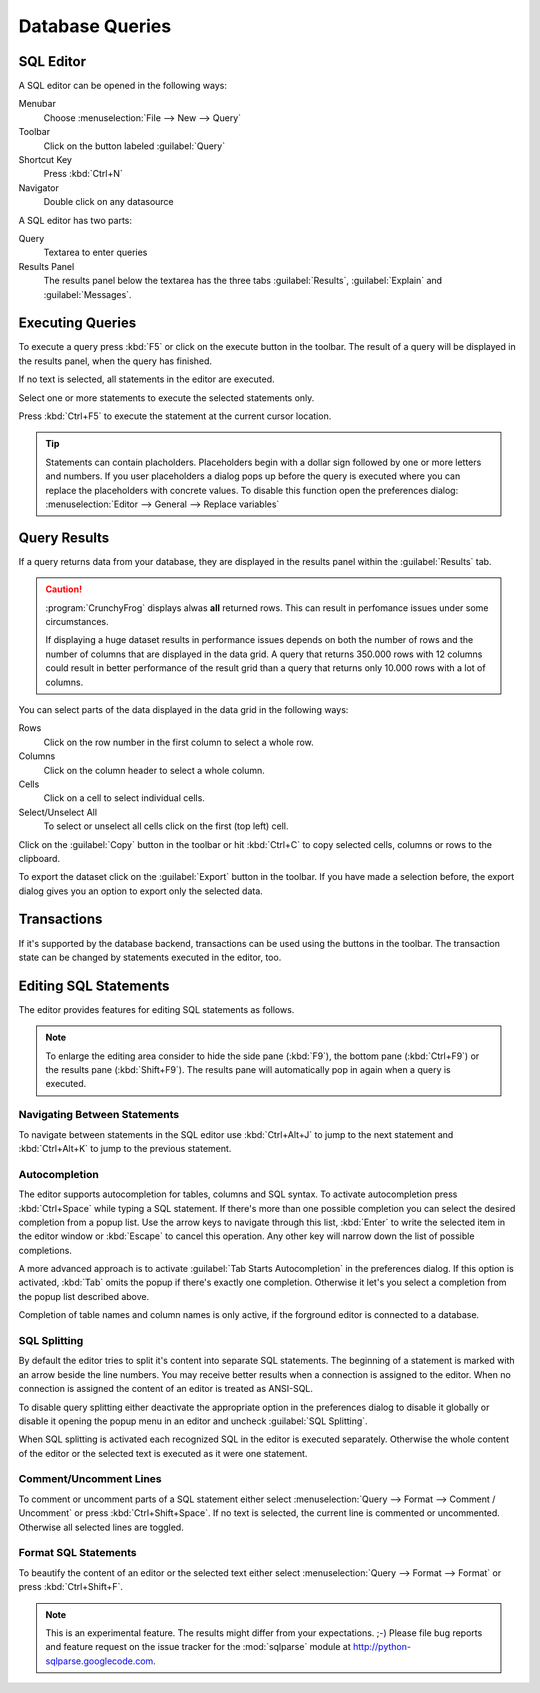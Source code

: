 .. _crunchyfrog-queries:

Database Queries
================

.. index::
   single: Editor
   single: User Interface; Editor

.. _sqleditor:

SQL Editor
----------

A SQL editor can be opened in the following ways:

Menubar
   Choose :menuselection:`File --> New --> Query`

Toolbar
   Click on the button labeled :guilabel:`Query`

Shortcut Key
   Press :kbd:`Ctrl+N`

Navigator
   Double click on any datasource


A SQL editor has two parts:

Query
   Textarea to enter queries

Results Panel
   The results panel below the textarea has the three
   tabs :guilabel:`Results`, :guilabel:`Explain` and :guilabel:`Messages`.


.. index::
   single: Query; Execute

.. _queries_execute:

Executing Queries
-----------------

To execute a query press :kbd:`F5` or
click on the execute button in the toolbar. The result of
a query will be displayed in the results panel, when the
query has finished.

If no text is selected, all statements in the editor are executed.

Select one or more statements to execute the selected statements only.

Press :kbd:`Ctrl+F5` to execute the statement at the current cursor
location.

.. tip::
   Statements can contain placholders. Placeholders begin with
   a dollar sign followed by one or more letters and numbers.
   If you user placeholders a dialog pops up before the query is
   executed where you can replace the placeholders with concrete
   values.
   To disable this function open the preferences dialog:
   :menuselection:`Editor --> General --> Replace variables`



.. index::
   single: Results
   single: User Interface; Query Results

.. _queries_results:

Query Results
-------------

If a query returns data from your database, they are displayed
in the results panel within the :guilabel:`Results` tab.

.. caution::
   :program:`CrunchyFrog` displays alwas **all** returned rows.
   This can result in perfomance issues under some circumstances.

   If displaying a huge dataset results in performance issues
   depends on both the number of rows and the number of
   columns that are displayed in the data grid.
   A query that returns 350.000 rows with 12 columns could
   result in better performance of the result grid than a
   query that returns only 10.000 rows with a lot of columns.

You can select parts of the data displayed in the data grid in the
following ways:

Rows
   Click on the row number in the first column to select a whole row.

Columns
   Click on the column header to select a whole column.

Cells
   Click on a cell to select individual cells.

Select/Unselect All
   To select or unselect all cells click on the first (top left) cell.

Click on the :guilabel:`Copy` button in the toolbar or hit
:kbd:`Ctrl+C` to copy selected cells, columns or rows to the clipboard.

To export the dataset click on the :guilabel:`Export`
button in the toolbar. If you have made a selection before,
the export dialog gives you an option to export only the selected data.


.. index::
   pair: Query; Transactions
   pair: Connection; Transactions

.. _queries_transactions:

Transactions
------------

If it's supported by the database backend, transactions can be
used using the buttons in the toolbar. The transaction state
can be changed by statements executed in the editor, too.


Editing SQL Statements
----------------------

The editor provides features for editing SQL statements as follows.

.. note::

   To enlarge the editing area consider to hide the side pane (:kbd:`F9`),
   the bottom pane (:kbd:`Ctrl+F9`) or the results pane (:kbd:`Shift+F9`).
   The results pane will automatically pop in again when a query is
   executed.


.. index::
   pair: Editor; Navigation

Navigating Between Statements
^^^^^^^^^^^^^^^^^^^^^^^^^^^^^

To navigate between statements in the SQL editor use :kbd:`Ctrl+Alt+J`
to jump to the next statement and :kbd:`Ctrl+Alt+K` to jump to the
previous statement.


.. index::
   pair: Editor; Autocompletion

Autocompletion
^^^^^^^^^^^^^^

The editor supports autocompletion for tables, columns and SQL syntax.
To activate autocompletion press :kbd:`Ctrl+Space` while typing
a SQL statement. If there's more than one possible completion you can
select the desired completion from a popup list.
Use the arrow keys to navigate through this list, :kbd:`Enter` to write the
selected item in the editor window or :kbd:`Escape` to cancel this operation.
Any other key will narrow down the list of possible completions.

A more advanced approach is to activate :guilabel:`Tab Starts Autocompletion`
in the preferences dialog. If this option is activated, :kbd:`Tab` omits the
popup if there's exactly one completion. Otherwise it let's you select a
completion from the popup list described above.

Completion of table names and column names is only active, if the forground
editor is connected to a database.


.. index::
   single: Editor; Splitting Statements

SQL Splitting
^^^^^^^^^^^^^

By default the editor tries to split it's content into separate SQL
statements. The beginning of a statement is marked with an arrow beside
the line numbers. You may receive better results when a connection is assigned
to the editor. When no connection is assigned the content of an editor is
treated as ANSI-SQL.

To disable query splitting either deactivate the appropriate option in
the preferences dialog to disable it globally or disable it opening the
popup menu in an editor and uncheck :guilabel:`SQL Splitting`.

When SQL splitting is activated each recognized SQL in the editor is
executed separately. Otherwise the whole content of the editor or the
selected text is executed as it were one statement.


.. index::
   single: Editor; Comments

Comment/Uncomment Lines
^^^^^^^^^^^^^^^^^^^^^^^

To comment or uncomment parts of a SQL statement either select
:menuselection:`Query --> Format --> Comment / Uncomment` or press
:kbd:`Ctrl+Shift+Space`. If no text is selected, the current line is commented
or uncommented. Otherwise all selected lines are toggled.


.. index::
   single: Editor; Formatting Statements

Format SQL Statements
^^^^^^^^^^^^^^^^^^^^^

To beautify the content of an editor or the selected text either select
:menuselection:`Query --> Format --> Format` or press
:kbd:`Ctrl+Shift+F`.

.. Note::
   This is an experimental feature. The results might differ from
   your expectations. ;-)
   Please file bug reports and feature request on the issue tracker
   for the :mod:`sqlparse` module at http://python-sqlparse.googlecode.com.



